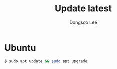 #+TITLE: Update latest
#+AUTHOR: Dongsoo Lee
#+EMAIL: dongsoolee8@gmail.com

* Ubuntu

#+NAME: ubuntu-update
#+BEGIN_SRC sh
$ sudo apt update && sudo apt upgrade
#+END_SRC
